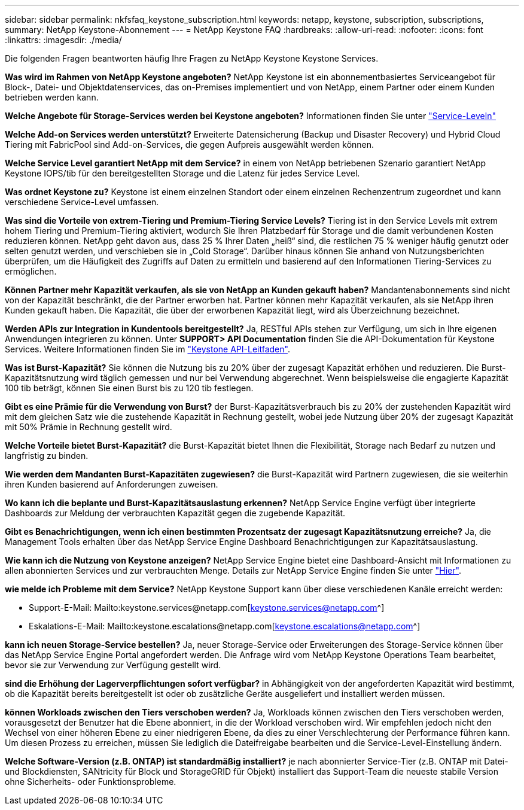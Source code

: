 ---
sidebar: sidebar 
permalink: nkfsfaq_keystone_subscription.html 
keywords: netapp, keystone, subscription, subscriptions, 
summary: NetApp Keystone-Abonnement 
---
= NetApp Keystone FAQ
:hardbreaks:
:allow-uri-read: 
:nofooter: 
:icons: font
:linkattrs: 
:imagesdir: ./media/


[role="lead"]
Die folgenden Fragen beantworten häufig Ihre Fragen zu NetApp Keystone Keystone Services.

*Was wird im Rahmen von NetApp Keystone angeboten?* NetApp Keystone ist ein abonnementbasiertes Serviceangebot für Block-, Datei- und Objektdatenservices, das on-Premises implementiert und von NetApp, einem Partner oder einem Kunden betrieben werden kann.

*Welche Angebote für Storage-Services werden bei Keystone angeboten?* Informationen finden Sie unter link:nkfsosm_performance.html["Service-Leveln"]

*Welche Add-on Services werden unterstützt?* Erweiterte Datensicherung (Backup und Disaster Recovery) und Hybrid Cloud Tiering mit FabricPool sind Add-on-Services, die gegen Aufpreis ausgewählt werden können.

*Welche Service Level garantiert NetApp mit dem Service?* in einem von NetApp betriebenen Szenario garantiert NetApp Keystone IOPS/tib für den bereitgestellten Storage und die Latenz für jedes Service Level.

*Was ordnet Keystone zu?* Keystone ist einem einzelnen Standort oder einem einzelnen Rechenzentrum zugeordnet und kann verschiedene Service-Level umfassen.

*Was sind die Vorteile von extrem-Tiering und Premium-Tiering Service Levels?* Tiering ist in den Service Levels mit extrem hohem Tiering und Premium-Tiering aktiviert, wodurch Sie Ihren Platzbedarf für Storage und die damit verbundenen Kosten reduzieren können. NetApp geht davon aus, dass 25 % Ihrer Daten „heiß“ sind, die restlichen 75 % weniger häufig genutzt oder selten genutzt werden, und verschieben sie in „Cold Storage“. Darüber hinaus können Sie anhand von Nutzungsberichten überprüfen, um die Häufigkeit des Zugriffs auf Daten zu ermitteln und basierend auf den Informationen Tiering-Services zu ermöglichen.

*Können Partner mehr Kapazität verkaufen, als sie von NetApp an Kunden gekauft haben?* Mandantenabonnements sind nicht von der Kapazität beschränkt, die der Partner erworben hat. Partner können mehr Kapazität verkaufen, als sie NetApp ihren Kunden gekauft haben. Die Kapazität, die über der erworbenen Kapazität liegt, wird als Überzeichnung bezeichnet.

*Werden APIs zur Integration in Kundentools bereitgestellt?* Ja, RESTful APIs stehen zur Verfügung, um sich in Ihre eigenen Anwendungen integrieren zu können. Unter *SUPPORT> API Documentation* finden Sie die API-Dokumentation für Keystone Services. Weitere Informationen finden Sie im link:https://docs.netapp.com/us-en/keystone/seapiref_overview_of_netapp_service_engine_apis.html["Keystone API-Leitfaden"].

*Was ist Burst-Kapazität?* Sie können die Nutzung bis zu 20% über der zugesagt Kapazität erhöhen und reduzieren. Die Burst-Kapazitätsnutzung wird täglich gemessen und nur bei Verwendung abgerechnet. Wenn beispielsweise die engagierte Kapazität 100 tib beträgt, können Sie einen Burst bis zu 120 tib festlegen.

*Gibt es eine Prämie für die Verwendung von Burst?* der Burst-Kapazitätsverbrauch bis zu 20% der zustehenden Kapazität wird mit dem gleichen Satz wie die zustehende Kapazität in Rechnung gestellt, wobei jede Nutzung über 20% der zugesagt Kapazität mit 50% Prämie in Rechnung gestellt wird.

*Welche Vorteile bietet Burst-Kapazität?* die Burst-Kapazität bietet Ihnen die Flexibilität, Storage nach Bedarf zu nutzen und langfristig zu binden.

*Wie werden dem Mandanten Burst-Kapazitäten zugewiesen?* die Burst-Kapazität wird Partnern zugewiesen, die sie weiterhin ihren Kunden basierend auf Anforderungen zuweisen.

*Wo kann ich die beplante und Burst-Kapazitätsauslastung erkennen?* NetApp Service Engine verfügt über integrierte Dashboards zur Meldung der verbrauchten Kapazität gegen die zugebende Kapazität.

*Gibt es Benachrichtigungen, wenn ich einen bestimmten Prozentsatz der zugesagt Kapazitätsnutzung erreiche?* Ja, die Management Tools erhalten über das NetApp Service Engine Dashboard Benachrichtigungen zur Kapazitätsauslastung.

*Wie kann ich die Nutzung von Keystone anzeigen?* NetApp Service Engine bietet eine Dashboard-Ansicht mit Informationen zu allen abonnierten Services und zur verbrauchten Menge. Details zur NetApp Service Engine finden Sie unter link:https://docs.netapp.com/us-en/keystone/sewebiug_overview.html["Hier"].

*wie melde ich Probleme mit dem Service?* NetApp Keystone Support kann über diese verschiedenen Kanäle erreicht werden:

* Support-E-Mail: Mailto:keystone.services@netapp.com[keystone.services@netapp.com^]
* Eskalations-E-Mail: Mailto:keystone.escalations@netapp.com[keystone.escalations@netapp.com^]


*kann ich neuen Storage-Service bestellen?* Ja, neuer Storage-Service oder Erweiterungen des Storage-Service können über das NetApp Service Engine Portal angefordert werden. Die Anfrage wird vom NetApp Keystone Operations Team bearbeitet, bevor sie zur Verwendung zur Verfügung gestellt wird.

*sind die Erhöhung der Lagerverpflichtungen sofort verfügbar?* in Abhängigkeit von der angeforderten Kapazität wird bestimmt, ob die Kapazität bereits bereitgestellt ist oder ob zusätzliche Geräte ausgeliefert und installiert werden müssen.

*können Workloads zwischen den Tiers verschoben werden?* Ja, Workloads können zwischen den Tiers verschoben werden, vorausgesetzt der Benutzer hat die Ebene abonniert, in die der Workload verschoben wird. Wir empfehlen jedoch nicht den Wechsel von einer höheren Ebene zu einer niedrigeren Ebene, da dies zu einer Verschlechterung der Performance führen kann. Um diesen Prozess zu erreichen, müssen Sie lediglich die Dateifreigabe bearbeiten und die Service-Level-Einstellung ändern.

*Welche Software-Version (z.B. ONTAP) ist standardmäßig installiert?* je nach abonnierter Service-Tier (z.B. ONTAP mit Datei- und Blockdiensten, SANtricity für Block und StorageGRID für Objekt) installiert das Support-Team die neueste stabile Version ohne Sicherheits- oder Funktionsprobleme.
